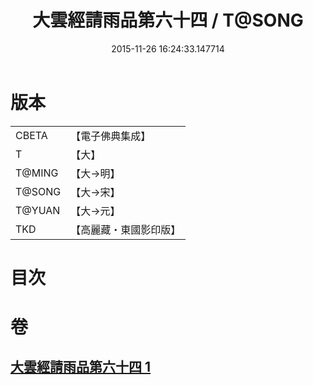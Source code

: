 #+TITLE: 大雲經請雨品第六十四 / T@SONG
#+DATE: 2015-11-26 16:24:33.147714
* 版本
 |     CBETA|【電子佛典集成】|
 |         T|【大】     |
 |    T@MING|【大→明】   |
 |    T@SONG|【大→宋】   |
 |    T@YUAN|【大→元】   |
 |       TKD|【高麗藏・東國影印版】|

* 目次
* 卷
** [[file:KR6j0180_001.txt][大雲經請雨品第六十四 1]]
